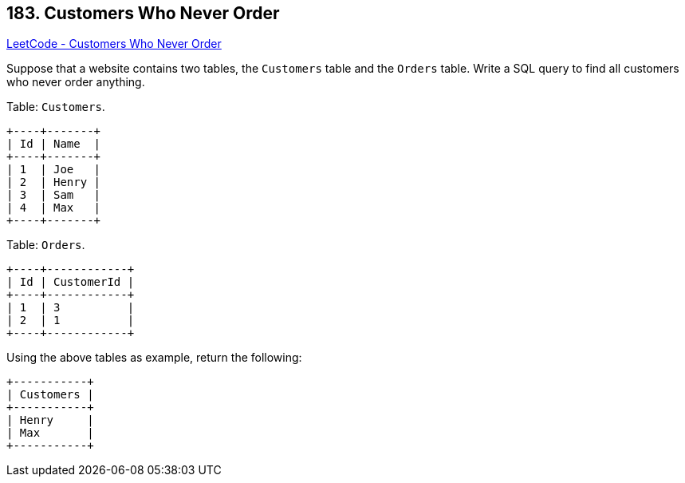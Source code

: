 == 183. Customers Who Never Order

https://leetcode.com/problems/customers-who-never-order/[LeetCode - Customers Who Never Order]

Suppose that a website contains two tables, the `Customers` table and the `Orders` table. Write a SQL query to find all customers who never order anything.

Table: `Customers`.

[subs="verbatim,quotes"]
----
+----+-------+
| Id | Name  |
+----+-------+
| 1  | Joe   |
| 2  | Henry |
| 3  | Sam   |
| 4  | Max   |
+----+-------+
----

Table: `Orders`.

[subs="verbatim,quotes"]
----
+----+------------+
| Id | CustomerId |
+----+------------+
| 1  | 3          |
| 2  | 1          |
+----+------------+
----

Using the above tables as example, return the following:

[subs="verbatim,quotes"]
----
+-----------+
| Customers |
+-----------+
| Henry     |
| Max       |
+-----------+
----


